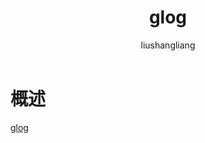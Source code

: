 # -*- coding:utf-8-*-
#+TITLE: glog
#+AUTHOR: liushangliang
#+EMAIL: phenix3443+github@gmail.com

* 概述
  [[https://github.com/google/glog][glog]]
